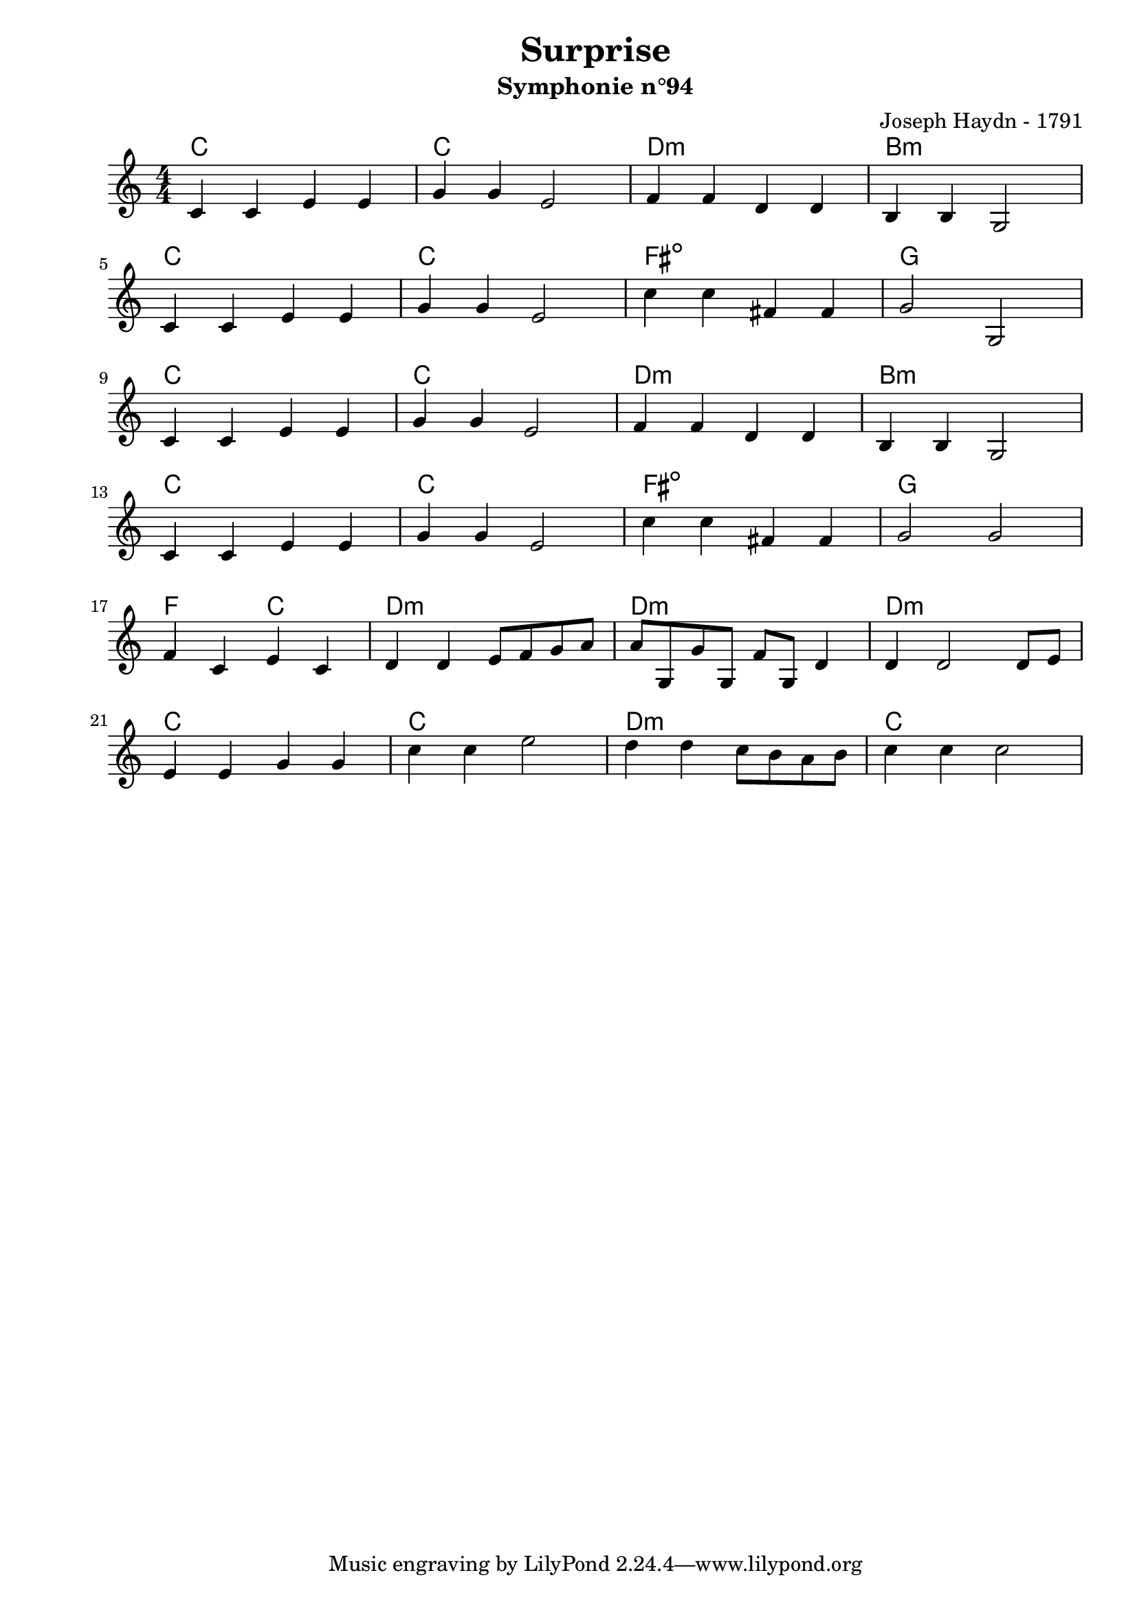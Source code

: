 \version "2.24.2"                                    % Version de Lilypond
%#(set-default-paper-size "quarto")                   % Format de la page, default A4
\paper { 
    left-margin = 2\cm                               % Marge de la page
}       

\book {                                              % 
    \header {                                        % Metadonnées 
        title    = "Surprise"                        % Titre
        subtitle = "Symphonie n°94"                  % Sous titre
        composer = "Joseph Haydn - 1791"             % Compositeur
    }
    \score {                                         % Musique 
        \layout {
            indent = 0\cm
            \context{
                \Voice
                \consists "Horizontal_bracket_engraver" % Barre Horizontal d'analyse de groupe de note
            }
        }
        <<
        \new ChordNames {
            \chordmode {
                c1       | c1           | d1:m                | b1:m       | \break
                c1       | c1           | fis:m5-             | g1         | \break
                c1       | c1           | d1:m                | b1:m       | \break
                c1       | c1           | fis:m5-             | g1         | \break
                f2 c2    | d1:m         | d1:m                | d1:m       | \break
                c1       | c1           | d1:m                | c1         | \break
            }
        }
        \new Staff {
            \numericTimeSignature \time 4/4
            \clef treble 
            \relative c' {
                c4 c e e | g g e2       | f4 f d d             | b b g2    | \break
                c4 c e e | g g e2       | c'4 c fis, fis       | g2 g,     | \break 
                c4 c e e | g g e2       | f4 f d d             | b b g2    | \break
                c4 c e e | g g e2       | c'4 c fis, fis       | g2 g2     | \break 
                f4 c e c | d d e8 f g a | a g, g' g, f' g, d'4 | d d2 d8 e | \break
                e4 e g g | c c e2      | d4 d c8 b a b        | c4 c4 c2  | \break
            }
        }
        >>
    }
}